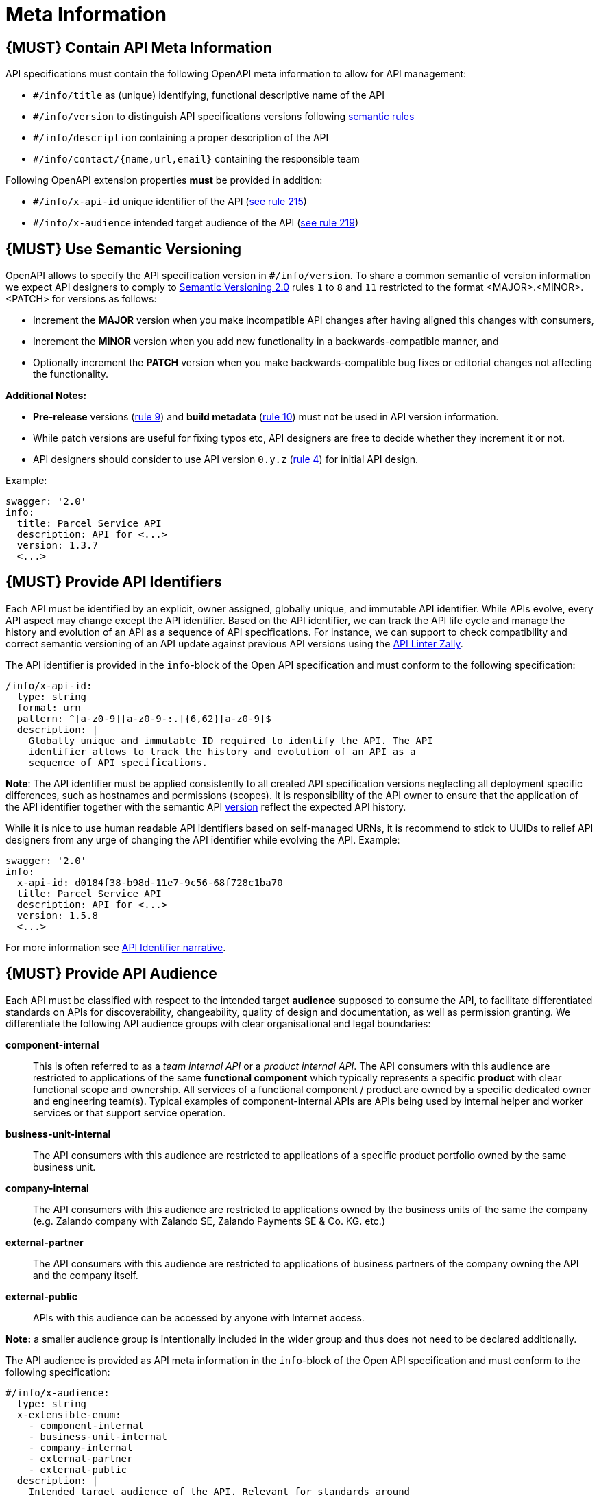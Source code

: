 [[meta-information]]
= Meta Information

[#218]
== {MUST} Contain API Meta Information
API specifications must contain the following OpenAPI meta information
to allow for API management:

- `#/info/title` as (unique) identifying, functional descriptive name of the API
- `#/info/version` to distinguish API specifications versions following
  <<116, semantic rules>>
- `#/info/description` containing a proper description of the API
- `#/info/contact/{name,url,email}` containing the responsible team

Following OpenAPI extension properties *must* be provided in addition:

- `#/info/x-api-id` unique identifier of the API (<<215, see rule 215>>)
- `#/info/x-audience` intended target audience of the API (<<219, see rule 219>>)


[#116]
== {MUST} Use Semantic Versioning

OpenAPI allows to specify the API specification version in
`#/info/version`. To share a common semantic of version information we
expect API designers to comply to http://semver.org/spec/v2.0.0.html[
Semantic Versioning 2.0] rules `1` to `8` and `11` restricted to the format
<MAJOR>.<MINOR>.<PATCH> for versions as follows:

* Increment the **MAJOR** version when you make incompatible API changes
after having aligned this changes with consumers,
* Increment the **MINOR** version when you add new functionality in a
backwards-compatible manner, and
* Optionally increment the **PATCH** version when you make
backwards-compatible bug fixes or editorial changes not affecting the
functionality.

*Additional Notes:*

* *Pre-release* versions (http://semver.org#spec-item-9[rule 9]) and
*build metadata* (http://semver.org#spec-item-10[rule 10]) must not
be used in API version information.
* While patch versions are useful for fixing typos etc, API designers
are free to decide whether they increment it or not.
* API designers should consider to use API version `0.y.z`
(http://semver.org/#spec-item-4[rule 4]) for initial API design.

Example:

[source,yaml]
----
swagger: '2.0'
info:
  title: Parcel Service API
  description: API for <...>
  version: 1.3.7
  <...>
----

[#215]
== {MUST} Provide API Identifiers

Each API must be identified by an explicit, owner assigned, globally unique,
and immutable API identifier. While APIs evolve, every API aspect may change
except the API identifier. Based on the API identifier, we can track the API
life cycle and manage the history and evolution of an API as a sequence of
API specifications. For instance, we can support to check compatibility and
correct semantic versioning of an API update against previous API versions
using the https://github.com/zalando/zally[API Linter Zally].

The API identifier is provided in the `info`-block of the Open API
specification and must conform to the following specification:

[source,yaml]
----
/info/x-api-id:
  type: string
  format: urn
  pattern: ^[a-z0-9][a-z0-9-:.]{6,62}[a-z0-9]$
  description: |
    Globally unique and immutable ID required to identify the API. The API
    identifier allows to track the history and evolution of an API as a 
    sequence of API specifications.
----

*Note*: The API identifier must be applied consistently to all created API
specification versions neglecting all deployment specific differences, such as
hostnames and permissions (scopes). It is responsibility of the API owner to
ensure that the application of the API identifier together with the semantic
API <<116,version>> reflect the expected API history.

While it is nice to use human readable API identifiers based on self-managed
URNs, it is recommend to stick to UUIDs to relief API designers from any urge
of changing the API identifier while evolving the API. Example:

[source,yaml]
----
swagger: '2.0'
info:
  x-api-id: d0184f38-b98d-11e7-9c56-68f728c1ba70
  title: Parcel Service API
  description: API for <...>
  version: 1.5.8
  <...>
----

For more information see https://docs.google.com/document/d/1lRXcTZbZMnFeTVCaazitSWxSdKXGWkOUn99Gr-huNXg[API Identifier narrative].


[#219]
== {MUST} Provide API Audience

Each API must be classified with respect to the intended target *audience*
supposed to consume the API, to facilitate differentiated standards on APIs
for discoverability, changeability, quality of design and documentation, as
well as permission granting. We differentiate the following API audience
groups with clear organisational and legal boundaries: 

*component-internal*::
  This is often referred to as a _team internal API_ or a _product internal API_.
  The API consumers with this audience are restricted to applications of the
  same *functional component* which typically represents a specific *product* 
  with clear functional scope and ownership.
  All services of a functional component / product are owned by a specific dedicated owner
  and engineering team(s). Typical examples of component-internal APIs are APIs 
  being used by internal helper and worker services or that support service operation.
*business-unit-internal*::
  The API consumers with this audience are restricted to applications of a
  specific product portfolio owned by the same business unit.
*company-internal*::
  The API consumers with this audience are restricted to applications owned
  by the business units of the same the company (e.g. Zalando company with
  Zalando SE, Zalando Payments SE & Co. KG. etc.)
*external-partner*::
  The API consumers with this audience are restricted to applications of
  business partners of the company owning the API and the company itself.
*external-public*::
  APIs with this audience can be accessed by anyone with Internet access.

*Note:* a smaller audience group is intentionally included in the wider group
and thus does not need to be declared additionally.

The API audience is provided as API meta information in the `info`-block of
the Open API specification and must conform to the following specification:

[source,yaml]
----
#/info/x-audience:
  type: string
  x-extensible-enum:
    - component-internal
    - business-unit-internal
    - company-internal
    - external-partner
    - external-public
  description: |
    Intended target audience of the API. Relevant for standards around
    quality of design and documentation, reviews, discoverability,
    changeability, and permission granting.
----

*Note:* Exactly *one audience* per API specification is allowed. For this
reason a smaller audience group is intentionally included in the wider group
and thus does not need to be declared additionally. If parts of your API have
a different target audience, we recommend to split API specifications along
the target audience — even if this creates redundancies
(https://docs.google.com/document/d/1ff9b6oIa6dyQRyaj36-jmFdtCjWlngnGMsligR4RMIY/edit#heading=h.401bmun50mlj[rationale]).

Example:

[source,yaml]
----
swagger: '2.0'
info:
  x-audience: company-internal
  title: Parcel Helper Service API
  description: API for <...>
  version: 1.2.4
  <...>
----

For details and more information on audience groups see the
https://docs.google.com/document/d/1ff9b6oIa6dyQRyaj36-jmFdtCjWlngnGMsligR4RMIY[
API Audience narrative].
